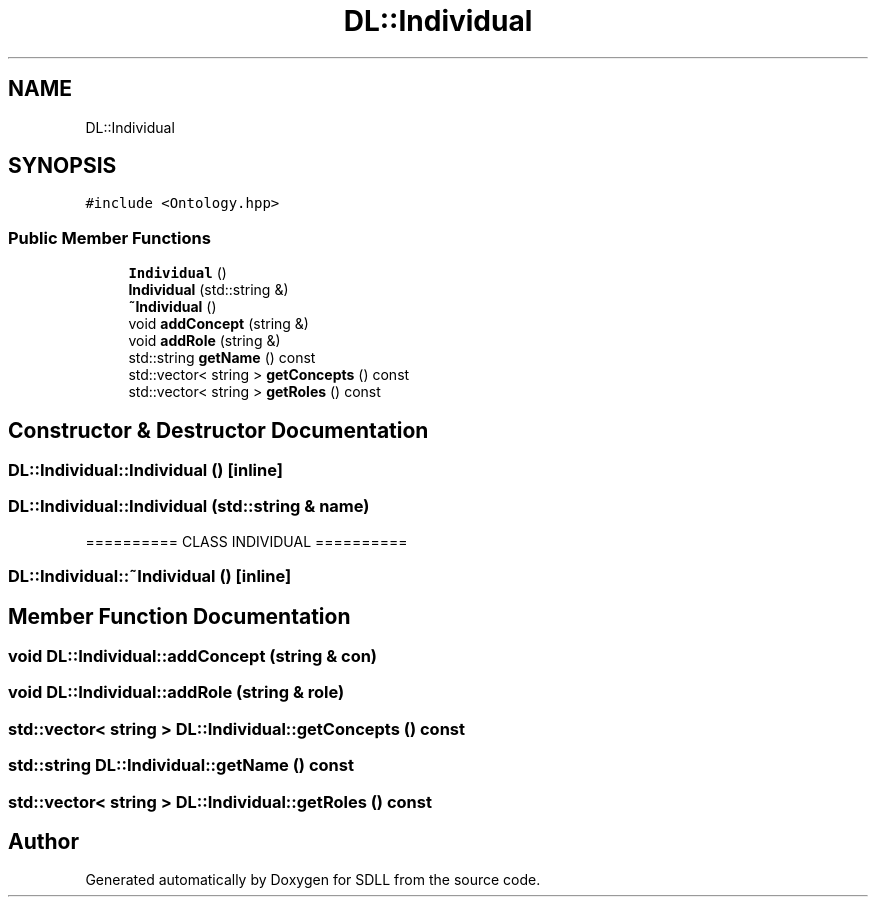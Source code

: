 .TH "DL::Individual" 3 "Tue Dec 15 2020" "SDLL" \" -*- nroff -*-
.ad l
.nh
.SH NAME
DL::Individual
.SH SYNOPSIS
.br
.PP
.PP
\fC#include <Ontology\&.hpp>\fP
.SS "Public Member Functions"

.in +1c
.ti -1c
.RI "\fBIndividual\fP ()"
.br
.ti -1c
.RI "\fBIndividual\fP (std::string &)"
.br
.ti -1c
.RI "\fB~Individual\fP ()"
.br
.ti -1c
.RI "void \fBaddConcept\fP (string &)"
.br
.ti -1c
.RI "void \fBaddRole\fP (string &)"
.br
.ti -1c
.RI "std::string \fBgetName\fP () const"
.br
.ti -1c
.RI "std::vector< string > \fBgetConcepts\fP () const"
.br
.ti -1c
.RI "std::vector< string > \fBgetRoles\fP () const"
.br
.in -1c
.SH "Constructor & Destructor Documentation"
.PP 
.SS "DL::Individual::Individual ()\fC [inline]\fP"

.SS "DL::Individual::Individual (std::string & name)"
========== CLASS INDIVIDUAL ========== 
.SS "DL::Individual::~Individual ()\fC [inline]\fP"

.SH "Member Function Documentation"
.PP 
.SS "void DL::Individual::addConcept (string & con)"

.SS "void DL::Individual::addRole (string & role)"

.SS "std::vector< string > DL::Individual::getConcepts () const"

.SS "std::string DL::Individual::getName () const"

.SS "std::vector< string > DL::Individual::getRoles () const"


.SH "Author"
.PP 
Generated automatically by Doxygen for SDLL from the source code\&.
